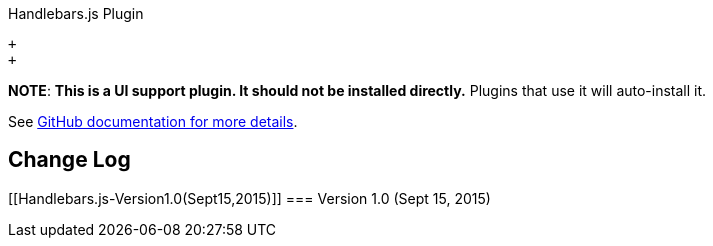 Handlebars.js Plugin

 +
 +

*NOTE*: *This is a UI support plugin. It should not be installed
directly.* Plugins that use it will auto-install it.

See https://github.com/jenkinsci/js-libs/tree/master/handlebars[GitHub
documentation for more details].

[[Handlebars.js-ChangeLog]]
== Change Log

[[Handlebars.js-Version1.0(Sept15,2015)]]
=== Version 1.0 (Sept 15, 2015)
